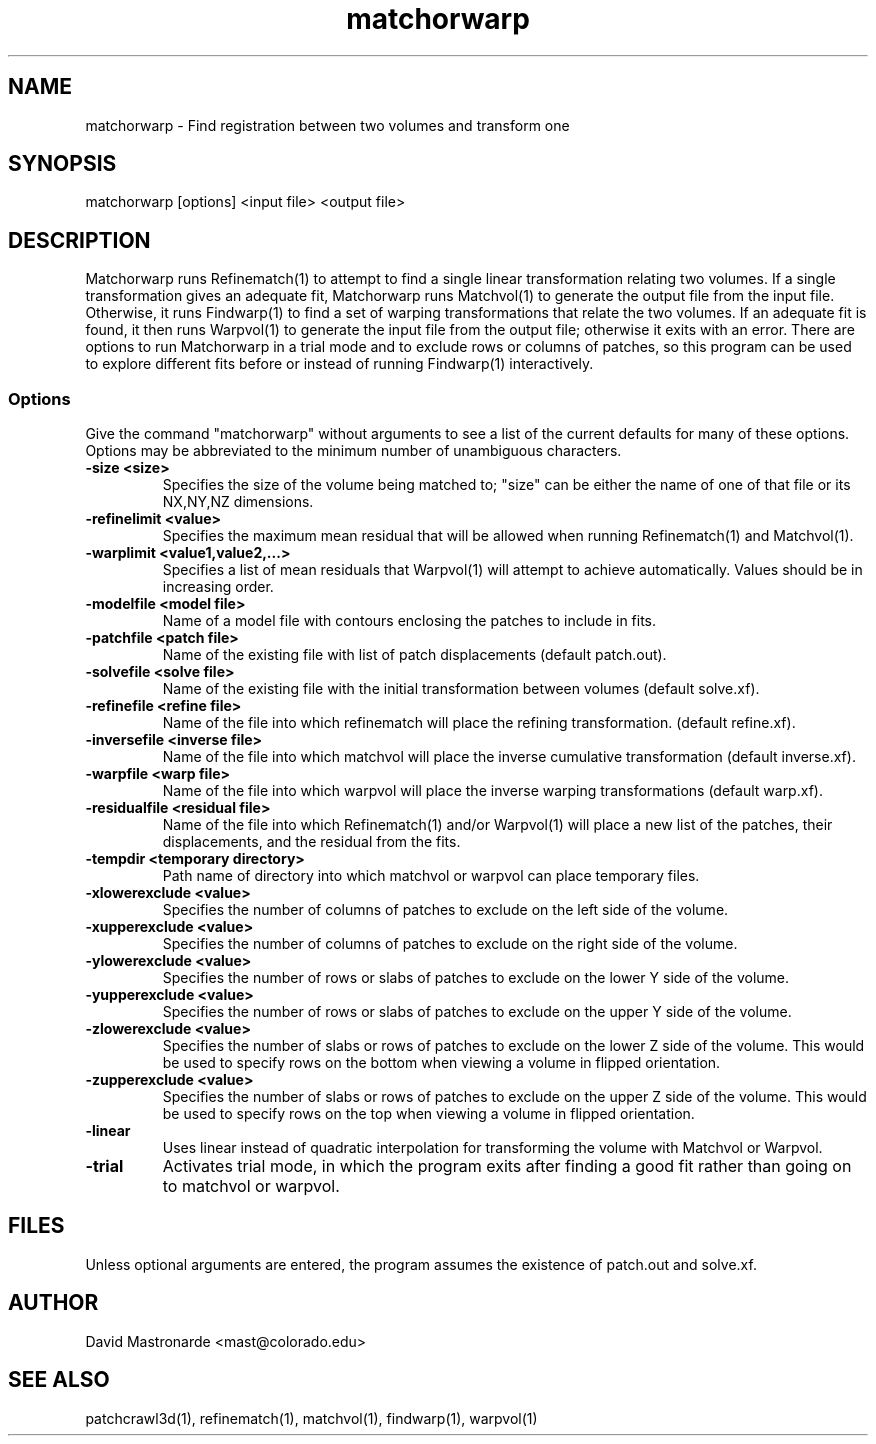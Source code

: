 .na
.nh
.TH matchorwarp 1 2.30 BL3DEMC
.SH NAME
matchorwarp \- Find registration between two volumes and transform one
.SH SYNOPSIS
matchorwarp [options] <input file>  <output file>
.SH DESCRIPTION
Matchorwarp runs Refinematch(1) to attempt to find a single linear
transformation relating two volumes.  If a single transformation gives an
adequate fit, Matchorwarp runs Matchvol(1) to generate the output file from
the input file.  Otherwise, it runs Findwarp(1) to find a
set of warping transformations that relate the two volumes.
If an adequate fit is found, it then runs Warpvol(1) to generate the input 
file from the output file; otherwise it exits with an error.
There are options to run Matchorwarp in a trial mode and to exclude rows or
columns of patches, so this program can be used to explore different fits 
before or instead of running Findwarp(1) interactively.
.SS Options
Give the command "matchorwarp" without arguments to see a list of the current
defaults for many of these options.  Options may be abbreviated to the minimum
number of unambiguous characters.
.TP
.B -size <size>
Specifies the size of the volume being matched to; "size"
can be either the name of one of that file or its NX,NY,NZ dimensions.
.TP
.B -refinelimit <value>
Specifies the maximum mean residual that will be allowed when running 
Refinematch(1) and Matchvol(1).
.TP
.B -warplimit <value1,value2,...>
Specifies a list of mean residuals that Warpvol(1) will attempt to achieve
automatically.  Values should be in increasing order.
.TP
.B -modelfile <model file>
Name of a model file with contours enclosing the patches to include in fits.
.TP
.B -patchfile <patch file>
Name of the existing file with list of patch displacements (default patch.out).
.TP
.B -solvefile <solve file>
Name of the existing file with the initial transformation between volumes 
(default solve.xf).
.TP
.B -refinefile <refine file>
Name of the file into which refinematch will place the refining transformation.
(default refine.xf).
.TP
.B -inversefile <inverse file>
Name of the file into which matchvol will place the inverse cumulative
transformation (default inverse.xf).
.TP
.B -warpfile <warp file>
Name of the file into which warpvol will place the inverse warping 
transformations (default warp.xf).
.TP
.B -residualfile <residual file>
Name of the file into which Refinematch(1) and/or Warpvol(1) will place a new
list of the patches, their displacements, and the residual from the fits.
.TP
.B -tempdir <temporary directory>
Path name of directory into which matchvol or warpvol can place temporary
files.
.TP
.B -xlowerexclude <value>
Specifies the number of columns of patches to exclude on the left side of
the volume.
.TP
.B -xupperexclude <value>
Specifies the number of columns of patches to exclude on the right side of
the volume.
.TP
.B -ylowerexclude <value>
Specifies the number of rows or slabs of patches to exclude on the lower Y side
of the volume.
.TP
.B -yupperexclude <value>
Specifies the number of rows or slabs of patches to exclude on the upper Y side
of the volume.
.TP
.B -zlowerexclude <value>
Specifies the number of slabs or rows of patches to exclude on the lower Z
side of the volume.  This would be used to specify rows on the bottom when 
viewing a volume in flipped orientation.
.TP
.B -zupperexclude <value>
Specifies the number of slabs or rows of patches to exclude on the upper Z
side of the volume.  This would be used to specify rows on the top when 
viewing a volume in flipped orientation.
.TP
.B -linear
Uses linear instead of quadratic interpolation for transforming the volume
with Matchvol or Warpvol.
.TP
.B -trial
Activates trial mode, in which the program exits after finding a good fit
rather than going on to matchvol or warpvol.
.SH FILES
Unless optional arguments are entered, the program assumes the existence of
patch.out and solve.xf.
.SH AUTHOR
David Mastronarde  <mast@colorado.edu>
.SH SEE ALSO
patchcrawl3d(1), refinematch(1), matchvol(1), findwarp(1), warpvol(1)
